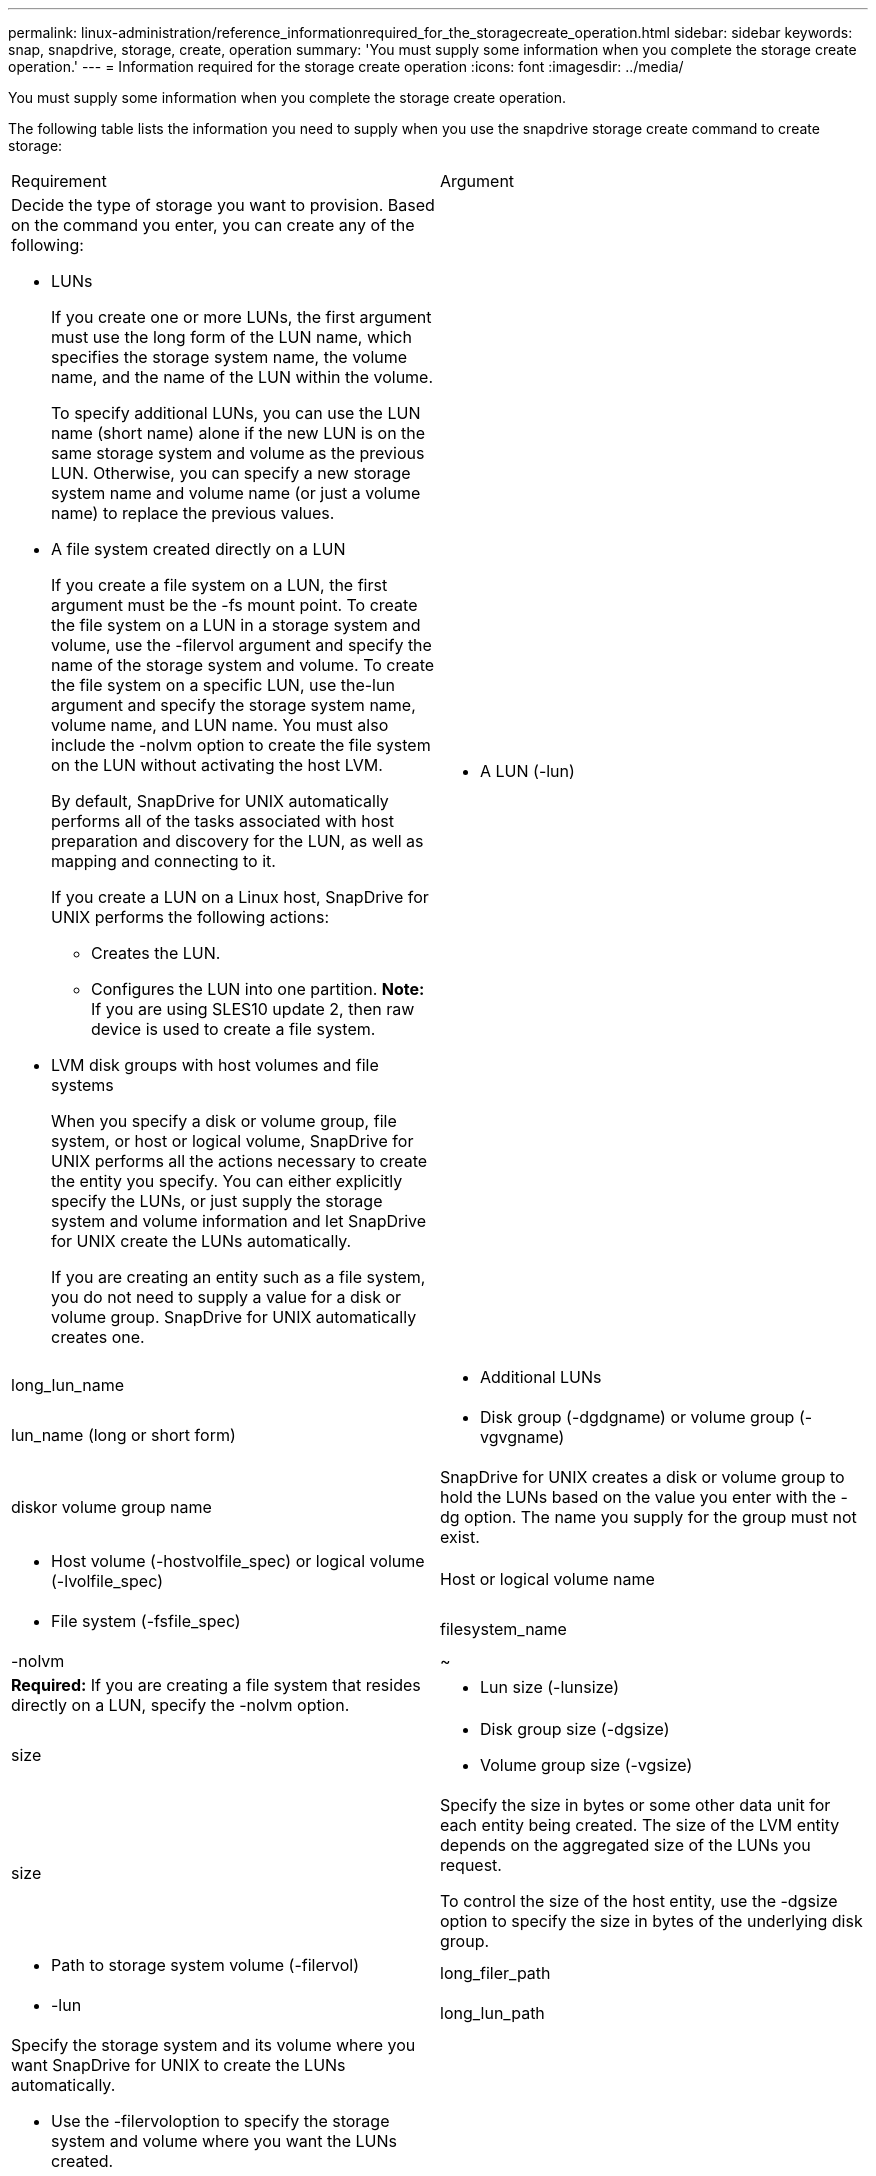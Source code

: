 ---
permalink: linux-administration/reference_informationrequired_for_the_storagecreate_operation.html
sidebar: sidebar
keywords: snap, snapdrive, storage, create, operation
summary: 'You must supply some information when you complete the storage create operation.'
---
= Information required for the storage create operation
:icons: font
:imagesdir: ../media/

[.lead]
You must supply some information when you complete the storage create operation.

The following table lists the information you need to supply when you use the snapdrive storage create command to create storage:

|===
| Requirement| Argument
a|
Decide the type of storage you want to provision. Based on the command you enter, you can create any of the following:

* LUNs
+
If you create one or more LUNs, the first argument must use the long form of the LUN name, which specifies the storage system name, the volume name, and the name of the LUN within the volume.
+
To specify additional LUNs, you can use the LUN name (short name) alone if the new LUN is on the same storage system and volume as the previous LUN. Otherwise, you can specify a new storage system name and volume name (or just a volume name) to replace the previous values.

* A file system created directly on a LUN
+
If you create a file system on a LUN, the first argument must be the -fs mount point. To create the file system on a LUN in a storage system and volume, use the -filervol argument and specify the name of the storage system and volume. To create the file system on a specific LUN, use the-lun argument and specify the storage system name, volume name, and LUN name. You must also include the -nolvm option to create the file system on the LUN without activating the host LVM.
+
By default, SnapDrive for UNIX automatically performs all of the tasks associated with host preparation and discovery for the LUN, as well as mapping and connecting to it.
+
If you create a LUN on a Linux host, SnapDrive for UNIX performs the following actions:

 ** Creates the LUN.
 ** Configures the LUN into one partition.
*Note:* If you are using SLES10 update 2, then raw device is used to create a file system.

* LVM disk groups with host volumes and file systems
+
When you specify a disk or volume group, file system, or host or logical volume, SnapDrive for UNIX performs all the actions necessary to create the entity you specify. You can either explicitly specify the LUNs, or just supply the storage system and volume information and let SnapDrive for UNIX create the LUNs automatically.
+
If you are creating an entity such as a file system, you do not need to supply a value for a disk or volume group. SnapDrive for UNIX automatically creates one.

a|

* A LUN (-lun)

a|
long_lun_name
a|

* Additional LUNs

a|
lun_name (long or short form)
a|

* Disk group (-dgdgname) or volume group (-vgvgname)

a|
diskor volume group name
a|
SnapDrive for UNIX creates a disk or volume group to hold the LUNs based on the value you enter with the -dg option. The name you supply for the group must not exist.

a|

* Host volume (-hostvolfile_spec) or logical volume (-lvolfile_spec)

a|
Host or logical volume name
a|

* File system (-fsfile_spec)

a|
filesystem_name
a|
-nolvm
a|
~
a|
*Required:* If you are creating a file system that resides directly on a LUN, specify the -nolvm option.
a|

* Lun size (-lunsize)

a|
size
a|

* Disk group size (-dgsize)
* Volume group size (-vgsize)

a|
size
a|
Specify the size in bytes or some other data unit for each entity being created. The size of the LVM entity depends on the aggregated size of the LUNs you request.

To control the size of the host entity, use the -dgsize option to specify the size in bytes of the underlying disk group.

a|

* Path to storage system volume (-filervol)

a|
long_filer_path
a|

* -lun

a|
long_lun_path
a|
Specify the storage system and its volume where you want SnapDrive for UNIX to create the LUNs automatically.

* Use the -filervoloption to specify the storage system and volume where you want the LUNs created.
+
Do not specify the LUN. SnapDrive for UNIX creates the LUN automatically when you use this form of the snapdrive storage create command. It uses system defaults to determine the LUN IDs, and the size of each LUN. It bases the names of the associated disk/volume groups on the name of the host volume or file system.

* Use the -lun option to name the LUNs that you want to use.

a|
File system type (-fstype)

a|
type
a|
If you are creating a file system, supply the string representing the file system type.

SnapDrive for UNIX accepts Linux: ext4 or ext3

NOTE: By default, SnapDrive for UNIX supplies this value if there is only one file system type for your host platform. In that case, you do not need to enter it.

a|
-vmtype
a|
type
a|
*Optional:* Specifies the type of volume manager to be used for SnapDrive for UNIX operations.
a|
-fsopts
a|
option name and value
a|
-mntopts
a|
option name and value
a|
-nopersist
a|
~
a|
-reserve | -noreserve
a|
~
a|
*Optional:* If you are creating a file system, you can specify the following options:

* Use -fsopts to specify options you want to pass to the host command used to create the file systems. For example, you might supply options that themkfscommand would use. The value you supply usually needs to be a quoted string and must contain the exact text to be passed to the command.
* Use -mntopts to specify options that you want to pass to the host mount command (for example, to specify host system logging behavior). The options you specify are stored in the host file system table file. Allowed options depend on the host file system type.
+
The -mntopts argument is a file system -type option that is specified using the mount command -o flag. Do not include the -o flag in the -mntopts argument. For example, the sequence -mntopts tmplog passes the string -otmplog to the mount command, and inserts the text tmplog on a new command line.
+
If the value of the enable-mount-with-netdev configuration parameter is set to off (default value), you must manually specify -mntopts _netdev in the snapdrive storage create command. However, if you change the value to on, the -mntopts _netdev is executed automatically when you run the snapdrive storage create command.
+
NOTE: If you pass any invalid -mntopts options for storage and snap operations, SnapDrive for UNIX does not validate those invalid mount options.

* Use -nopersist to create the file system without adding an entry to the file system mount table file on the host(for example, fstab on Linux). By default, the snapdrive storage create command creates persistent mounts. When you create an LVM storage entity on a Linux host, SnapDrive for UNIX automatically creates the storage, mounts the file system, and then places an entry for the file system in the host file system table. On Linux systems, SnapDrive for UNIX adds a UUID in the host file system table.
* Use -reserve | -noreserve to create the storage with or without creating a space reservation.

a|

* igroup name(-igroup)

a|
ig_name
a|
*Optional:* NetApp recommends that you use the default igroup for your host instead of supplying an igroup name.

|===
